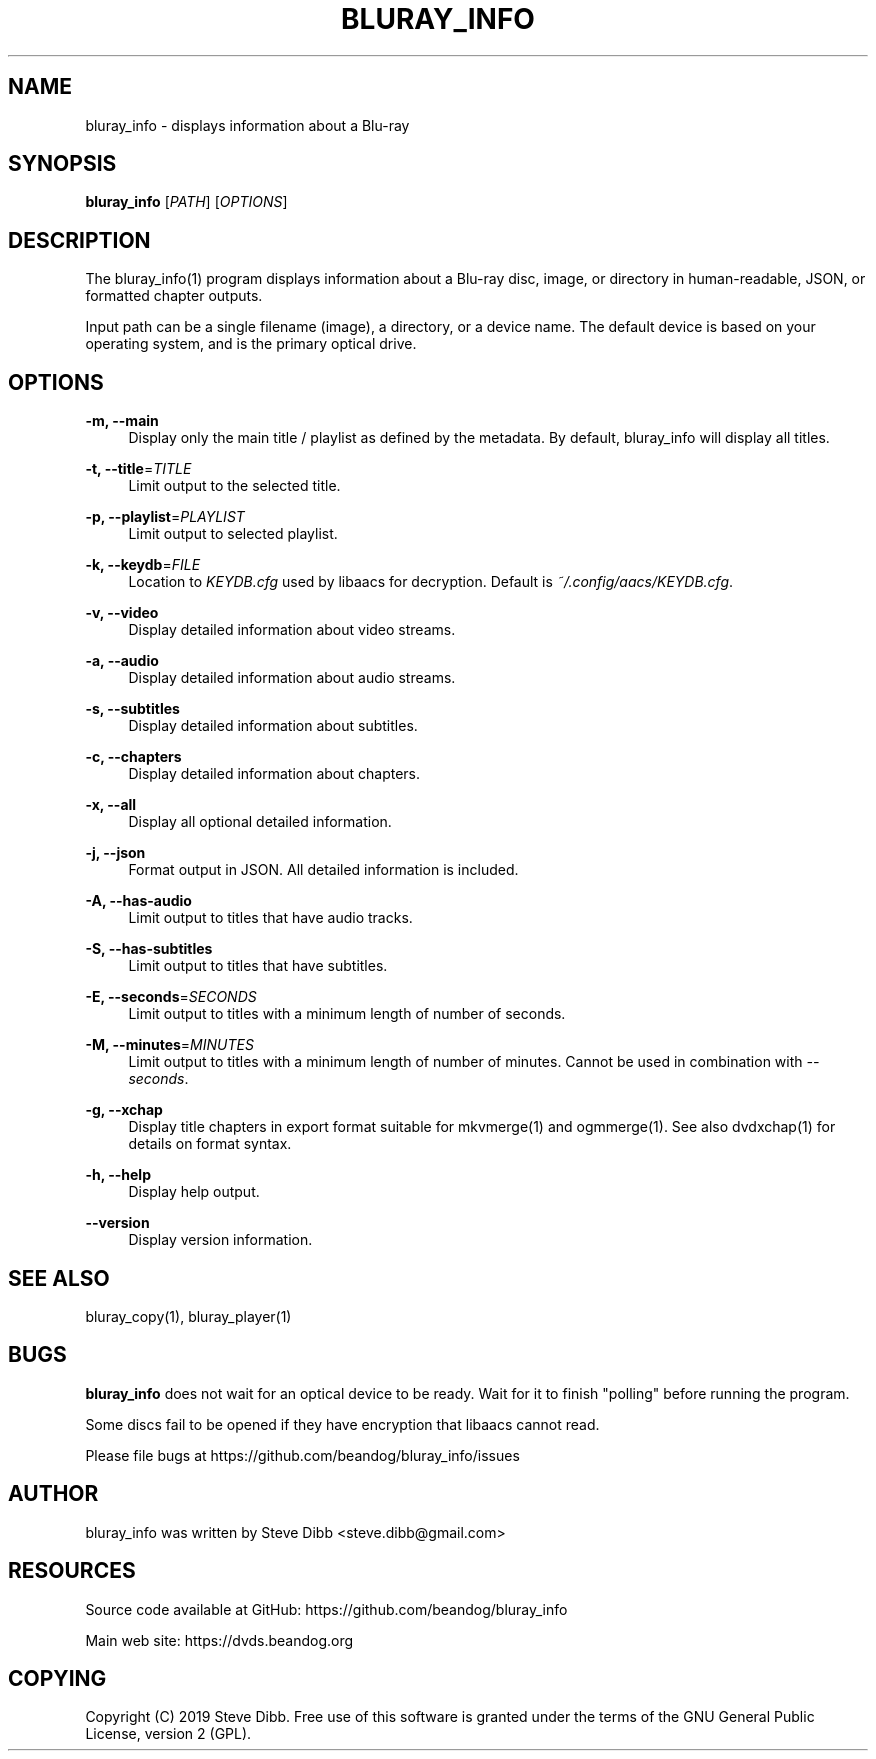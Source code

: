 '\" t
.\"     Title: bluray_info
.\"    Author: [see the "AUTHOR" section]
.\" Generator: DocBook XSL Stylesheets v1.79.1 <http://docbook.sf.net/>
.\"      Date: 05/29/2019
.\"    Manual: \ \&
.\"    Source: \ \&
.\"  Language: English
.\"
.TH "BLURAY_INFO" "1" "05/29/2019" "\ \&" "\ \&"
.\" -----------------------------------------------------------------
.\" * Define some portability stuff
.\" -----------------------------------------------------------------
.\" ~~~~~~~~~~~~~~~~~~~~~~~~~~~~~~~~~~~~~~~~~~~~~~~~~~~~~~~~~~~~~~~~~
.\" http://bugs.debian.org/507673
.\" http://lists.gnu.org/archive/html/groff/2009-02/msg00013.html
.\" ~~~~~~~~~~~~~~~~~~~~~~~~~~~~~~~~~~~~~~~~~~~~~~~~~~~~~~~~~~~~~~~~~
.ie \n(.g .ds Aq \(aq
.el       .ds Aq '
.\" -----------------------------------------------------------------
.\" * set default formatting
.\" -----------------------------------------------------------------
.\" disable hyphenation
.nh
.\" disable justification (adjust text to left margin only)
.ad l
.\" -----------------------------------------------------------------
.\" * MAIN CONTENT STARTS HERE *
.\" -----------------------------------------------------------------
.SH "NAME"
bluray_info \- displays information about a Blu\-ray
.SH "SYNOPSIS"
.sp
\fBbluray_info\fR [\fIPATH\fR] [\fIOPTIONS\fR]
.SH "DESCRIPTION"
.sp
The bluray_info(1) program displays information about a Blu\-ray disc, image, or directory in human\-readable, JSON, or formatted chapter outputs\&.
.sp
Input path can be a single filename (image), a directory, or a device name\&. The default device is based on your operating system, and is the primary optical drive\&.
.SH "OPTIONS"
.PP
\fB\-m, \-\-main\fR
.RS 4
Display only the main title / playlist as defined by the metadata\&. By default, bluray_info will display all titles\&.
.RE
.PP
\fB\-t, \-\-title\fR=\fITITLE\fR
.RS 4
Limit output to the selected title\&.
.RE
.PP
\fB\-p, \-\-playlist\fR=\fIPLAYLIST\fR
.RS 4
Limit output to selected playlist\&.
.RE
.PP
\fB\-k, \-\-keydb\fR=\fIFILE\fR
.RS 4
Location to
\fIKEYDB\&.cfg\fR
used by libaacs for decryption\&. Default is
\fI~/\&.config/aacs/KEYDB\&.cfg\fR\&.
.RE
.PP
\fB\-v, \-\-video\fR
.RS 4
Display detailed information about video streams\&.
.RE
.PP
\fB\-a, \-\-audio\fR
.RS 4
Display detailed information about audio streams\&.
.RE
.PP
\fB\-s, \-\-subtitles\fR
.RS 4
Display detailed information about subtitles\&.
.RE
.PP
\fB\-c, \-\-chapters\fR
.RS 4
Display detailed information about chapters\&.
.RE
.PP
\fB\-x, \-\-all\fR
.RS 4
Display all optional detailed information\&.
.RE
.PP
\fB\-j, \-\-json\fR
.RS 4
Format output in JSON\&. All detailed information is included\&.
.RE
.PP
\fB\-A, \-\-has\-audio\fR
.RS 4
Limit output to titles that have audio tracks\&.
.RE
.PP
\fB\-S, \-\-has\-subtitles\fR
.RS 4
Limit output to titles that have subtitles\&.
.RE
.PP
\fB\-E, \-\-seconds\fR=\fISECONDS\fR
.RS 4
Limit output to titles with a minimum length of number of seconds\&.
.RE
.PP
\fB\-M, \-\-minutes\fR=\fIMINUTES\fR
.RS 4
Limit output to titles with a minimum length of number of minutes\&. Cannot be used in combination with
\fI\-\-seconds\fR\&.
.RE
.PP
\fB\-g, \-\-xchap\fR
.RS 4
Display title chapters in export format suitable for mkvmerge(1) and ogmmerge(1)\&. See also dvdxchap(1) for details on format syntax\&.
.RE
.PP
\fB\-h, \-\-help\fR
.RS 4
Display help output\&.
.RE
.PP
\fB\-\-version\fR
.RS 4
Display version information\&.
.RE
.SH "SEE ALSO"
.sp
bluray_copy(1), bluray_player(1)
.SH "BUGS"
.sp
\fBbluray_info\fR does not wait for an optical device to be ready\&. Wait for it to finish "polling" before running the program\&.
.sp
Some discs fail to be opened if they have encryption that libaacs cannot read\&.
.sp
Please file bugs at https://github\&.com/beandog/bluray_info/issues
.SH "AUTHOR"
.sp
bluray_info was written by Steve Dibb <steve\&.dibb@gmail\&.com>
.SH "RESOURCES"
.sp
Source code available at GitHub: https://github\&.com/beandog/bluray_info
.sp
Main web site: https://dvds\&.beandog\&.org
.SH "COPYING"
.sp
Copyright (C) 2019 Steve Dibb\&. Free use of this software is granted under the terms of the GNU General Public License, version 2 (GPL)\&.
